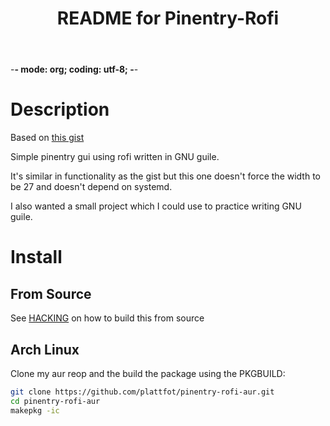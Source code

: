 -*- mode: org; coding: utf-8; -*-

#+TITLE: README for Pinentry-Rofi

* Description
  Based on [[https://gist.github.com/sardemff7/759cbf956bea20d382a6128c641d2746][this gist]]

  Simple pinentry gui using rofi written in GNU guile.

  It's similar in functionality as the gist but this one doesn't force
  the width to be 27 and doesn't depend on systemd.

  I also wanted a small project which I could use to practice writing
  GNU guile.

* Install
** From Source

  See [[file:HACKING][HACKING]] on how to build this from source

** Arch Linux
   Clone my aur reop and the build the package using the PKGBUILD:

   #+begin_src bash
     git clone https://github.com/plattfot/pinentry-rofi-aur.git
     cd pinentry-rofi-aur
     makepkg -ic
   #+end_src
